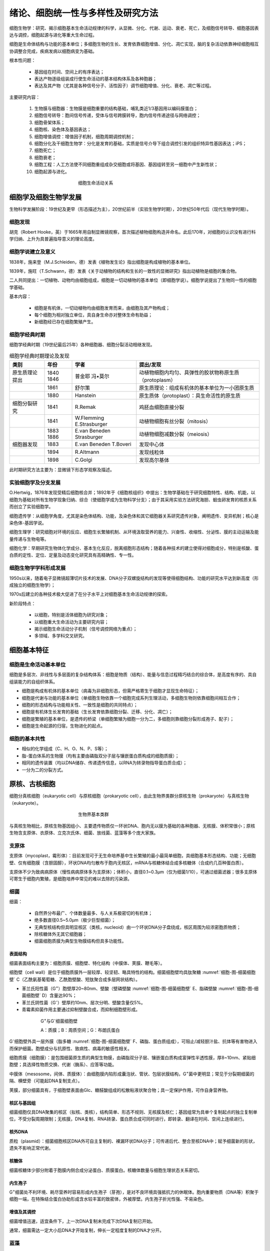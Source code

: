 

############################################################
绪论、细胞统一性与多样性及研究方法
############################################################

细胞生物学：研究、揭示细胞基本生命活动规律的科学，从显微、分化、代谢、运动、衰老、死亡，及细胞信号转导、细胞基因表达与调控，细胞起源与进化等重大生命过程。

细胞是生命体结构与功能的基本单位；多细胞生物的生长、发育依靠细胞增值、分化、凋亡实现，脑的复杂活动依靠神经细胞相互协调整合完成，疾病发病以细胞病变为基础。

根本性问题：

    * 基因组在时间、空间上的有序表达；
    * 表达产物逐级组装成行使生命活动的基本结构体系及各种胞器；
    * 表达及其产物（尤其是各种信号分子、活性因子）调节细胞增值、分化、衰老、凋亡等过程。

主要研究内容：

    #. 生物膜与细胞器：生物膜是细胞重要的结构基础，哺乳类近1/3基因用以编码膜蛋白；
    #. 细胞信号转导：胞间信号传递，受体与信号跨膜转导，胞内信号传递途径与网络调控；
    #. 细胞骨架体系；
    #. 细胞核、染色体及基因表达；
    #. 细胞增值调控：增值因子机制，细胞周期调控机制；
    #. 细胞分化及干细胞生物学：分化是发育的基础，实质是信号介导下组合调控引发的组织特异性基因表达；iPS；
    #. 细胞死亡；
    #. 细胞衰老；
    #. 细胞工程：人工方法使不同细胞重组成杂交细胞或将基因、基因组转至另一细胞中产生新性状；
    #. 细胞起源与进化。

.. figure:: images/CellLife.png
   :name: 细胞-图-细胞生命活动关系
   :align: center
   :figwidth: 45%

   细胞生命活动关系


细胞学及细胞生物学发展
*****************************************

生物科学发展阶段：19世纪及更早（形态描述为主），20世纪前半（实验生物学时期），20世纪50年代后（现代生物学时期）。

细胞发现
========================================

胡克（Robert Hooke，英）于1665年用自制显微镜观察，首次描述植物细胞构造并命名。此后170年，对细胞的认识没有进行科学归纳、上升为具普遍指导意义的理论高度。

细胞学说建立及意义
========================================

1838年，施来登（M.J.Schleiden，德）发表《植物发生论》指出细胞是构成植物的基本单位。

1839年，施旺（T.Schwann，德）发表《关于动植物的结构和生长的一致性的显微研究》指出动植物是细胞的集合物。

二人共同提出：一切植物、动物均由细胞组成，细胞是一切动植物的基本单位（即细胞学说）。细胞学说提出了生物同一性的细胞学基础。

基本内容：

    * 细胞是有机体，一切动植物均由细胞发育而来，由细胞及其产物构成；
    * 每个细胞为相对独立单位，具自身生命亦对整体生命有助益；
    * 新细胞经已存在细胞繁殖产生。

细胞学经典时期
========================================

细胞学经典时期（19世纪最后25年）各种细胞器、细胞分裂活动相继发现。

.. list-table:: 细胞学经典时期理论及发现
   :align: center
   :header-rows: 1
   :name: 细胞-表-细胞学经典时期理论及发现

   * - 类别
     - 年份
     - 学者
     - 提出/发现
   * - 原生质理论提出
     - 1840 1846
     - 普金耶 冯•莫尔
     - 动植物细胞内均匀、具弹性的胶状物称原生质（protoplasm）
   * -
     - 1861
     - 舒尔策
     - 原生质理论：组成有机体的基本单位为一小团原生质
   * -
     - 1880
     - Hanstein
     - 原生质体（protoplast）：具生命活性的原生质
   * - 细胞分裂研究
     - 1841
     - R.Remak
     - 鸡胚血细胞直接分裂
   * -
     - 1841
     - W.Flemming E.Strasburger
     - 动植物细胞有丝分裂（mitosis）
   * -
     - 1883 1886
     - E.van Beneden Strasburger
     - 动植物细胞减数分裂（meiosis）
   * - 细胞器发现
     - 1883
     - E.van Beneden T.Boveri
     - 发现中心体
   * -
     - 1894
     - R.Altmann
     - 发现线粒体
   * -
     - 1898
     - C.Golgi
     - 发现高尔基体

此时期研究方法主要为：显微镜下形态学观察及描述。

实验细胞学及分支发展
========================================

O.Hertwig，1876年发现受精后细胞核合并；1892年于《细胞核组织》中提出：生物学基础在于研究细胞特性、结构、机能，以细胞为基础对所有生物学现象归纳、综合（使细胞学成为生物科学分支）；由于其采用实验方法研究海胆、蛔虫卵发育的核质关系而创立了实验细胞学。

细胞遗传学：从细胞学角度，尤其是染色体结构、功能，及染色体和其它细胞器关系研究遗传对象，阐明遗传、变异机制；核心是染色体-基因学说。

细胞生理学：研究细胞对环境的反应、细胞生长繁殖机制、从环境汲取营养的能力、兴奋性、收缩性、分泌性、膜的主动运输及能量传递与生物电等。

细胞化学：早期研究生物体化学成分、基本生化反应，脱离细胞形态结构；随着各种技术的建立使得对细胞成分，特别是核酸、蛋白质的定性、定位、定量及动态变化研究具有高精确性、专一性。

细胞生物学学科形成发展
========================================

1950s以来，随着电子显微镜超薄切片技术的发展、DNA分子双螺旋结构的发现等使得细胞结构、功能的研究水平达到新高度（形成独立的细胞生物学）；

1970s后建立的各种技术极大促进了在分子水平上对细胞基本生命活动规律的探索。

新阶段特点：

    * 以细胞，特别是活体细胞为研究对象；
    * 以细胞重大生命活动为主要研究内容；
    * 揭示细胞生命活动分子机制（信号调控网络为重点）；
    * 多领域、多学科交叉研究。

细胞基本特征
*****************************************

细胞是生命活动基本单位
========================================

细胞是多层次、非线性与多层面的复杂结构体系：细胞是物质（结构）、能量与信息过程精巧结合的综合体，是高度有序的、具自组装能力的自组织体系。

* 细胞是构成有机体的基本单位（病毒为非细胞形态，但需严格寄生于细胞才显现生命特征）；
* 细胞是代谢与功能的基本单位（单细胞生物依靠一个细胞完成系列生理活动，多细胞生物则依靠细胞间相互合作；
* 细胞的形态结构与功能相关性、一致性是细胞的共同特点）；
* 细胞是有机体生长发育的基础（生长发育依靠细胞分裂、迁移、分化、凋亡）；
* 细胞是繁殖的基本单位，是遗传的桥梁（单细胞繁殖为细胞一分为二，多细胞则靠细胞分裂形成孢子、配子）；
* 细胞是生命起源的归宿，生物进化的起点。

细胞的基本共性
========================================

* 相似的化学组成（C、H、O、N、P、S等）；
* 脂-蛋白体系的生物膜（均有主要由磷脂双分子层与镶嵌蛋白质构成的细胞质膜）；
* 相同的遗传装置（均以DNA储存、传递遗传信息，以RNA为转录物指导蛋白质合成）；
* 一分为二的分裂方式。

原核、古核细胞
*****************************************

细胞分真核细胞（eukaryotic cell）与原核细胞（prokaryotic cell），由此生物界类群分原核生物（prokaryote）与真核生物（eukaryote）。

.. figure:: images/BioType.png
   :name: 细胞-图-生物界基本类群
   :align: center
   :figwidth: 45%

   生物界基本类群

与真核生物相比，原核生物基因组小、主要遗传物质仅一环状DNA、胞内无以膜为基础的各种胞器、无核膜、体积常很小；原核生物含支原体、衣原体、立克次氏体、细菌、放线菌、蓝藻等多个庞大家族。

支原体
========================================

支原体（mycoplast，霉形体）：目前发现可于无生命培养基中生长繁殖的最小最简单细胞，具细胞基本形态结构、功能；无细胞壁、仅有细胞膜（含胆固醇），环状DNA均匀散布于胞内无核区，mRNA与核糖体结合成多核糖体（合成约几百种蛋白质）。

支原体不少为致病病原体（慢性病病原体多为支原体）；体积小，直径0.1~0.3μm（仅为细菌1/10），可通过细菌滤器；很多支原体可寄生于细胞内繁殖，是细胞培养中常见的难以去除的污染源。

细菌
========================================

细菌：

    * 自然界分布最广、个体数量最多、与人关系极密切的有机体；
    * 绝多数直径0.5~5.0μm（极少巨型细菌）；
    * 无典型核结构但具明显核区（类核，nucleoid）由一个环状DNA分子盘绕成，核区周围为较浓密胞质物质；
    * 除核糖体外无其它细胞器；
    * 细菌细胞质膜为典型生物膜结构但具多功能性。

表面结构
-----------------------------------------

细菌表面结构主要为：细胞质膜、细胞壁、特化结构（中膜体、荚膜、鞭毛等）。

细胞壁（cell wall）是位于细胞质膜外一层较厚、较坚韧、略具特性的结构。细菌细胞壁均具肽聚糖 :numref:`细胞-图-细菌细胞壁` C（乙酰氨基葡萄糖、乙酰胞壁酸、短肽聚合成多层网状结构）。

* 革兰氏阳性菌（G\ :sup:`+`\）胞壁厚20~80nm、壁酸（壁磷壁酸 :numref:`细胞-图-细菌细胞壁` E、脂磷壁酸 :numref:`细胞-图-细菌细胞壁` D）含量达90%；
* 革兰氏阴性菌（G\ :sup:`-`\）壁厚约10nm、层次分明、壁酸含量仅5%。
* 青霉素抑菌作用主要通过抑制壁酸合成，而抑制细胞壁形成。

.. figure:: images/BacterialCellWall.png
   :name: 细胞-图-细菌细胞壁
   :align: center
   :figwidth: 75%

   G\ :sup:`+`\与G\ :sup:`-`\细菌细胞壁

   A：质膜；B：周质空间；G：布朗氏蛋白

G\ :sup:`-`\细胞壁外具一层外膜（脂多糖 :numref:`细胞-图-细菌细胞壁` F、磷脂、蛋白质组成），可阻止/减轻胆汁盐、抗体等有害物进入而保护细菌。胞壁成分与抗原性、致病性、病毒的敏感性相关。

细胞质膜（细胞膜）：是包围细菌原生质的典型生物膜，由磷脂双分子层、镶嵌蛋白质构成富弹性半透性膜，厚8~10nm、紧贴细胞壁；具选择性物质交换、代谢（酶系）、应答等功能。

中膜体（mesosome，间体、质膜体）：由细胞膜内陷形成囊泡状、管状、包层状膜结构，G\ :sup:`+`\菌中更明显；常见于分裂期细菌的隔、横壁旁（可能起DNA复制支点）。

荚膜，部分细菌具有，于细胞壁表面由Glc、糖醛酸组成的松散粘液状聚合物；具一定保护作用，可作自身营养物。

核区与基因组
-----------------------------------------

细菌细胞仅具DNA聚集的核区（拟核、类核），结构简单、形态不规则、无核膜及核仁；基因组常为具单个复制起点的独立复制单位，不受分裂周期限制；无核膜，DNA复制、RNA转录、蛋白质合成可同时进行，即转录、翻译在时间、空间上连续进行。

核外DNA
-----------------------------------------

质粒（plasmid）：细菌细胞核区DNA外可自主复制的、裸漏环状DNA分子；可传递后代、整合至核DNA中；赋予细菌新的形状，遗失不影响正常代谢。

核糖体
-----------------------------------------

细菌核糖体少部分附着于胞膜内侧合成分泌蛋白、质膜蛋白。核糖体数量与细胞生理状态关系密切。

内生孢子
-----------------------------------------

G\ :sup:`+`\细菌处不利环境、耗尽营养时容易形成内生孢子（芽孢），是对不良环境具强抵抗力的休眠体。胞内重要物质（DNA等）积聚于细胞一端，在特殊结合蛋白协助形成含水较丰富的致密体，外被厚壁。内生孢子折光性强、不易染色。

增值及其调控
-----------------------------------------

细菌增值迅速，适宜条件下，上一次DNA复制未完成下次DNA复制已开始。

通常，细菌需达一定大小后DNA才开始复制，伸长一定程度复制的DNA才分开。

蓝藻
========================================

蓝藻（蓝细菌，cyanobacteria）是自养型原核生物，可进行与高等植物类似的光合作用（叶绿素a、PSⅡ）；分布广泛；含丰富色素（藻蓝素、叶绿素、其它色素）；体积较其它原核细胞大，直径1~10μm；可以丝状、片状、中空球状细胞群形式存在。

蓝藻细胞膜外具细胞壁、胶质鞘，与G\ :sup:`-`\细菌类似（细胞壁内层含纤维素层）；胞质中具同心环样膜片层结构（类囊体），附着光合色素、电子传递链。通常，分裂时两个子细胞于同一公共胶质鞘包围下保持一起最终形成细胞群；增殖还可经出芽、断裂、复分裂方式进行。

异形胞（heterocyst）：丝状蓝藻在氮源不足时群体中5%~10%的细胞转化成，个体大、细胞壁厚、丢失PSⅡ、合成固氮酶（PSⅠATP驱动，厌氧环境）。

古细菌（古核细胞）
========================================

古细菌（古核生物，archaeon）：常于极端特殊环境；形态结构、DNA结构、基本生命活动方式与原核生物相似；具细胞壁但无胞壁酸、D-氨基酸，质膜脂质以醚键与甘油结合、含鲨烯衍生物，tRNATψC上无T；在形态结构、遗传结构与原核细胞相似，部分分子进化特征接近于真核细胞。

真核细胞
*****************************************

基本结构体系
========================================

亚显微结构水平上可分：

    #. 生物膜结构系统（脂质、蛋白质为基础）、
    #. 遗传信息传递与表达系统（核酸、蛋白质）、
    #. 细胞骨架系统（特异蛋白质装配）。

生物膜系统：主要功能是选择性的物质跨膜运输、信号转导；细胞内核膜分割两大结构功能区（细胞质、细胞核，精密调控基因表达），形成膜包围的细胞器。

遗传信息传递与表达系统：DNA、RNA、蛋白质形成的复合体，核小体（nucleosome）、染色质/染色体（常染色质、异染色质）、核糖体等。

细胞骨架系统：由系列特异结构蛋白装配成的网架系统，对细胞形态、内部结构合理排布起支架作用；分胞质骨架、核骨架；由微丝、微管、中间纤维等构成。核骨架含核纤层（nuclear lamina，核纤层蛋白（lamin）形成）、核基质（nuclear matrix）。

真原核比较
========================================

真核细胞、原核细胞作为最重要的两个细胞类群，其根本区别可归纳为：细胞膜系统的分化与演变、遗传信息与装置的扩增与复杂化。

.. list-table:: 原核细胞与真核细胞基本特征比较
   :align: center
   :header-rows: 1
   :name: 细胞-表-原核细胞与真核细胞基本特征比较

   * -
     - 原核细胞
     - 真核细胞
   * - 细胞质膜
     - 有（多功能性）
     - 有
   * - 核膜
     - 无
     - 有
   * - 染色体
     - 环状DNA（较少蛋白质结合）
     - 2个染色体以上
   * - 核仁
     - 无
     - 有
   * - 核糖体
     - 70S
     - 80S
   * - 膜质细胞器
     - 无
     - 有
   * - 核外DNA
     - 质粒（细菌）
     - 线粒体、叶绿体DNA
   * - 细胞壁
     - 氨基酸、壁酸
     - 仅植：纤维素、果胶
   * - 细胞骨架
     - 无
     - 有
   * - 增殖方式
     - 无丝分裂（直接分裂）
     - 有丝分裂（间接分裂）

动植物比较
========================================

动物细胞与植物细胞均具基本相同的结构体系、功能体系。

.. list-table:: 动植物细胞比较
   :align: center
   :header-rows: 1
   :name: 细胞-表-动植物细胞比较

   * -
     - 植物细胞
     - 动物细胞
   * - 相同点
     - 细胞膜、核膜、染色质、核仁、线粒体、
     - 高尔基体、内质网、核糖体、微管、微丝等
   * - 不同点
     - 液泡、叶绿体、细胞壁、胞间连丝
     - 中心粒

细胞壁：分裂后期残留的纺锤体微管于赤道板中央聚集成圆柱形成膜体（phragmoplast），中间具高尔基体、内质网囊泡，囊泡融合成细胞版（cell plate），囊泡中的多糖形成初生壁及果胶质胞间层；囊泡融合时的间隙形成胞间连丝。

液泡：单层膜包围的封闭系统，内部为水溶液，含盐、糖、氨基酸、生物碱、色素等；是细胞代谢库、调节胞内环境。

病毒
*****************************************

病毒（virus）是非细胞形态的生命体，迄今发现最小、最简单的有机体。特征：病毒很小、结构极其简单；遗传载体多样性（DNA或RNA）；彻底寄生性；以复制、装配方式增殖。

.. list-table:: 病毒类群
   :align: center
   :header-rows: 1
   :name: 细胞-表-病毒类群

   * - 类群
     - 化学组成
     -
   * - （真）病毒（euvirus）
     - 核酸、蛋白质
     -
   * - 类病毒（viroid）
     - 具感染性RNA
     - 亚病毒（subvirus）一类
   * - 朊病毒（prion）
     - 具感染性蛋白质
     - 疯牛病等慢性神经退行性疾病

依感染宿主可分：动物病毒、植物病毒、细菌病毒（噬菌体）。

病毒基本结构由核酸、蛋白质组成；蛋白质构成包裹病毒核酸的衣壳（capsid），衣壳由衣粒（capsomer）组成；衣壳与核酸构成病毒的核壳体（nucleocapsid），有些病毒在核壳体外还具脂双层囊膜（envelope）。依核壳体形态，病毒分立体对称、螺旋对称两类；立体对称型，有的具囊膜（疱疹病毒、拔膜病毒），有的无囊膜（腺病毒、呼肠孤病毒、脊髓灰质炎病毒）；螺旋对称型多数具囊膜（流感病毒、弹状病毒、带反转录酶的反转录病毒），烟草花叶病毒无囊膜。

.. list-table:: 病毒核酸类型及代表
   :align: center
   :header-rows: 1
   :name: 细胞-表-病毒核酸类型及代表

   * -
     - 核酸类型
     - 所带酶
     - 代表
   * - DNA病毒
     - 双链DNA
     -
     - 疱疹病毒、腺病毒、多瘤病毒、痘病毒
   * -
     - 单链DNA
     -
     - 小DNA病毒
   * -
     - 部分双链DNA
     -
     - 嗜肝病毒
   * - RNA病毒
     - 双链RNA
     - 转录酶
     - 呼肠孤病毒
   * -
     - 侵染性单链RNA（+）
     -
     - 小RNA病毒、拔膜病毒、冠状病毒（SARS）
   * -
     - 非侵染性单链RNA（-）
     - 转录酶
     - 粘液病毒、弹状病毒
   * -
     - 反转录病毒单链RNA（+）
     - 反转录酶
     - HIV

病毒增殖
========================================

病毒增殖（又称病毒复制），需于细胞内进行，大致分合成病毒核酸、蛋白，后装配为子代病毒粒子。

增殖周期可分：细胞外阶段、细胞内阶段（感染期）。

病毒粒子（成熟病毒，virion）：结构完整、具感染性的病毒。

识别、侵入细胞
-----------------------------------------

病毒表面蛋白质与细胞表面特异受体互作而特异性吸附；动物病毒进入细胞经胞饮或膜融合形式，植物病毒则常借助昆虫进食，噬菌体则仅将核酸注入细胞而衣壳留于胞外。

病毒进入细胞后，衣壳在胞内蛋白水解酶作用下裂解释放核酸。RNA病毒（除反转录病毒）常于胞质内复制、转录；多数DNA病毒则于核内复制、转录，痘病毒（poxvirus）于胞质中繁殖。

病毒核酸复制、转录及蛋白质合成
-----------------------------------------

病毒核酸类型可分7类 :numref:`细胞-表-病毒核酸类型及代表`，复制方式、过程具差异。

DNA病毒：（疱疹病毒）侵染细胞后，DNA进入细胞核，利用宿主细胞代谢系统表达 **早期蛋白** （病毒DNA复制前表达的蛋白质，调节病毒基因表达及DNA复制，抑制宿主DNA复制、表达）与 **晚期蛋白** （病毒DNA复制后表达的蛋白质，病毒包装所需蛋白）。

RNA病毒：

    * 侵染性单链RNA病毒[RNA（+）]，RNA分子本身可作模板，利用宿主代谢系统翻译早期蛋白。
    * 非侵染性单链RNA病毒[RNA（-）]，经病毒携带的RNA聚合酶（RDRP）合成mRNA。产生的病毒蛋白与RNA链装配为子代颗粒。

反转录病毒：病毒RNA为模板，由携带的反转录酶合成DNA，整合至宿主DNA链上，以整合后的病毒DNA片段为模板合成RNA及mRNA。

病毒装配、成熟释放
-----------------------------------------

* 无囊膜病毒，核酸、蛋白质装配成核壳体后即为具感染性的完整病毒粒子（装配即为成熟）；无囊膜动物病毒释放时常引起细胞崩解，即释放速度快；
* 有囊膜病毒，装配为核壳体后，需以出牙方式包上囊膜而发育为成熟子代病毒，囊膜实为嵌有病毒囊膜蛋白的特化细胞膜；有囊膜病毒多以出芽方式释放，常逐步释放。

细胞病变（cytopathic effect，CPE）：绝大多数病毒在体外培养细胞内复制时，可在显微镜下见到宿主细胞发生明显形态变化。

细胞形态结构观察方法
*****************************************

* 肉眼分辨率常仅0.2mm，
* 光学显微镜分辨率可达0.2μm，
* 电子显微镜分辨率高达0.2nm。

光学显微镜
========================================

光学显微镜（light microscope）在研究细胞结构、功能，特别是生物大分子在活细胞内的定位及其动态变化、相互作用等显示了新的活力。

普通复式光学显微镜
-----------------------------------------

光学显微镜组成：光学放大系统（目镜、物镜）、照明系统（光源、聚光镜、滤光片）、镜架及样品调节系统。

分辨率（resolution）：指能区分两个质点间的最小距离，取决于光源波长λ、物镜镜口角α、介质折射率N；是显微镜最重要性能参数。

:math:`D=\frac{0.61 * λ}{N * sin(\frac{α}{2})}`

光学显微镜可直接用于观察单细胞生物、体外培养细胞。

对观察的生物组织样品常需经固定（甲醛）、包埋（石蜡）、切片、染色（HE染色：蓝紫色胞核、红胞质）等流程。

微分干涉显微镜
-----------------------------------------

生物样品经固定后无活性，对活细胞显微结构细节可借助相差显微镜（phase-contrast microscope）。

光波基本属性：波长及频率（颜色不同）、振幅（亮暗）、相位。当两束光经光学系统时会发生干涉，同相位振幅加大、相位不同则振幅减小；光在不同密度物质中滞留程度不同，密度大滞留时间长，使得光程/相位改变。

相差显微镜，在普通光学显微镜基础上，增加环状光阑、相差板（于物镜后焦面上）。

微分干涉显微镜（differential-interference microscope），以平面偏振光为光源，光经棱镜折射为两束于不同时间经过样品相邻部位，经另一棱镜汇合，使样品厚度的微小区别转为明暗区别。计算机辅助下可提高样品反差、降低底噪，可观察单根微管（24nm）、颗粒物沿微管运输动态过程。

荧光显微镜
-----------------------------------------

荧光显微镜（fluorescence microscope）是在光镜水平上，对胞内特异物进行定位性研究的工具；核心部件：滤光片系统（激发滤光片、阻断滤光片）、专用物镜镜头；经激发滤光片的激发光照射于样品荧光分子上产生荧光。

激光扫描共焦显微镜
-----------------------------------------

激光扫描共焦显微镜（laser scanning confocal microscope，LSCM），相当于荧光显微镜基础上安装激光共焦系统，以激光为光源。共焦：聚光镜、物镜同时聚焦于同一点，仅观察到焦平面上的激发荧光，较普通荧光显微镜分辨率高1.4~1.7倍，经计算机采集可重构样品三维结构。

电子显微镜
========================================

电子显微镜（electron microscope，EM，电镜），构造与光镜不同但其光路具相似性；由电子束照明系统、成像系统、真空系统、记录系统构成。电子显微镜的高分辨率主要为使用电子束（λ常小于0.1nm）经电磁透镜聚焦、镜筒高度真空，图像由荧光屏/感光片显示/记录。

.. list-table:: 电镜、光镜基本区别
   :align: center
   :header-rows: 1
   :name: 细胞-表-电镜光镜基本区别

   * -
     - 分辨率
     - 光源
     - 透镜
     - 真空
     - 成像
   * - 光镜
     - 200nm
     - 可见光
     - 玻璃
     - \-
     - 光吸收差异
   * - 电镜
     - 0.2nm
     - 电子束
     - 电磁
     - \+
     - 电子投射、散射差异

有效放大倍数：人眼分辨率常为0.2mm，光镜为0.2μm，放大倍数为0.2mm/0.2μm，即1k倍；电镜分辨率可达0.2nm，即放大倍数为10^6倍。

空放大：在有效放大倍数基础上，经过光学手段继续放大，无有意义信息。

:numref:`细胞-表-电镜光镜基本区别` 中电镜分辨率为电镜于最佳状态下的分辨率（分辨本领），实际分辨率受制样技术限制；超薄切片样品分辨率仅为切片厚度的1/10。

电镜制样技术
========================================

超薄切片技术
-----------------------------------------

超薄切片(ultra thin section)：切片厚度常仅40~50nm，可获得较高分辨率；样品需一定刚性、韧性，常需包埋于特殊介质以使生物样品满足要求；包埋会破坏样品细微结构，因此需对样品固定保持细胞精细结构。

固定：保持样品真实性的最重要环节；既保持样品形态、精细结构不改变，亦保持原定位及免疫性质。透射电镜常用化学法（戊二醛、锇酸），为保持细胞超微结构可用超低温冷冻法（低温下处理取材，样品直径常小于1mm便于固定剂迅速渗透）。

包埋：保证切片时可均匀支撑样品，获得连续、完整、足够强度的超薄切片。介质需具良好机械性能便于切片，聚合时无明显膨胀、收缩，易被电子穿透并耐轰击，不显示本身结构等；常用环氧树脂（即样品需脱水）。

染色：电镜样品用重金属盐染色，不同成分对不同重金属盐具不同亲和性；锇酸-脂质、柠檬酸铅-蛋白质、乙酸双氧铀-核酸。电子束穿过样品时，金属离子不同程度的散射、吸收形成明暗差别。

负染色技术
-----------------------------------------

负染色技术（negative staining）：用重金属盐对铺于载网的样品染色，自然干燥后整个载网铺上薄层重金属盐，而衬托样品精细结构（线粒体基粒、核糖体、蛋白颗粒、细胞骨架纤维、病毒等）。

冷冻蚀刻技术
-----------------------------------------

冷冻蚀刻技术（freeze etching）的样品制备经冰冻断裂、蚀刻复型。主要用于观察膜断裂面上的蛋白质颗粒、膜表面形貌特征，样品不需包埋甚至固定可更好保持样品真实结构。

快速冷冻深度蚀刻技术（quick freeze deep etching）用于观察胞质中细胞骨架纤维及其结合蛋白。

电镜三维重构
-----------------------------------------

对样品于不同倾角下摄像获取系列图片，经计算处理获得三维结构电子密度图。

低温电镜技术
-----------------------------------------

低温电子显微镜技术（cryoelectron micro-scopy）：样品不经固定、染色、干燥，直接包埋于约100nm厚冰膜中于电镜内-160℃低温下经相位衬度成像；既更真实展示样品表面、内部空间结构，也具更高分辨率。

扫描电镜技术
-----------------------------------------

扫描电镜（scanning electron microscope，SEM）：将电子束汇聚对样品表面扫描，激发样品表面形成二次电子，收集分析二次电子信息获取样品表面立体图像；分辨本领为3nm（低压高分辨可达0.7nm）。

常用CO2临界干燥法对样品处理以保持样品表面不变形，为获得正确二次电子信息于样品表面喷镀金膜。

扫描隧道显微镜
========================================

扫描隧道显微镜（scanning tunnel microscope，STM）：利用隧道效应（低压下两电极间具大阻抗，即势垒；近到一定程度，50nm内，时产生电流，即隧道电流）测量；具原子尺度高分辨本领（侧0.1~0.2nm、纵0.001nm），可于多条件下工作（真空、大气、液体），非破坏性测量。

原子力显微镜（atomic force microscope）：利用微小探针操纵、测量样品形貌、力学性质。

细胞及其组分分析方法
*****************************************

超离心分离细胞组分
========================================

经破碎、研磨等破坏细胞膜获得的细胞组分匀浆，经差速离心可分离各质量、密度不同的亚细胞组分、颗粒。

密度梯度离心：将分离的细胞组分铺于密度梯度溶液表面，经重力、离心力作用使样品组分以不同沉降速率沉降，形成沉降带。可分：速度沉降（分离密度相近、大小不一的细胞组分）、等密度沉降（分离不同密度的细胞组分）。沉降速率与形状、大小相关，用沉降系数（S）表示。

组分的细胞化学显示
========================================

利用显色剂与被检物的特异性结合，分析显色剂于细胞中的定位、深浅，判断被检物于细胞中的分布、相对含量。

* 福尔根反应：DNA-紫红。
* PAS反应：多糖-紫红。
* 脂滴-苏丹Ⅲ（深红）/四氧化锇（不饱和脂肪酸-黑色）。
* 蛋白质-米伦反应（红色）。

对酶定性研究常采用冷冻切片，与适宜底物温育后间接指示。

特异蛋白抗原定位、定性
========================================

胞内蛋白质分子定位：免疫荧光技术、免疫电镜技术；蛋白质组分定性：免疫印迹（western blotting）、放射免疫沉淀、蛋白质芯片、质谱分析等。

免疫荧光技术：免疫学与荧光标记结合，分直接、间接（二抗）。

免疫电镜技术：超微结构水平研究特异蛋白抗原定位；分免疫胶体金、酶标、铁蛋白。胶体金具易识别、多大小、多重标记等优点。

胞内特异核苷酸定位、定性
========================================

胞内特异核苷酸（DNA、RNA）定位、定性常用原位杂交技术（in situ hybridization）。原位杂交：用标记的核酸探针经分子杂交确定特异核苷酸序列在染色体、细胞中的位置。

细胞分选
========================================

流式细胞术（flow cytometry）：定量测定某一胞内DNA、RNA、特定标记蛋白含量，及细胞群体中上述成分含量不同的细胞数量，可分离特定细胞（分选）。

细胞培养与细胞工程
*****************************************

细胞培养
========================================

动物细胞培养
-----------------------------------------

动物细胞体外培养分：原代细胞（primary culture cell，从机体获取后立即培养的细胞）、传代细胞（subculture cell，从机体获取用以传代的细胞）。原代细胞培养：10代以内的细胞培养。

细胞贴壁：分散的细胞悬液贴附于瓶壁。细胞贴壁后迅速铺展、开始有丝分裂，形成致密细胞单层（单层细胞，single layer cell）。

细胞系：原代培养细胞传至10代后任能顺利传40~50代次，且保持原染色体二倍体数量及接触抑制行为的传代细胞。

* 有限细胞系（finite cell line）：传代次数有限的体外培养细胞。
* 永生细胞系（infinite cell line）/连续细胞系（continuous cell line）：传代过程中发生突变，具癌细胞特点，可在培养条件下无限制传代培养的传代细胞；特点：染色体明显改变（常呈亚二倍体、非整倍体）、失去接触抑制、容易传代培养；Hela、BHK21、CHO细胞系。

细胞株：筛选分离的单个细胞增殖成，具基本相同遗传性状的细胞群体，具特殊遗传标记、性质的细胞系。

体外培养细胞（原代、传代）常不保持体内原有细胞形态，可大致分：成纤维样、上皮样。

悬浮培养可在有限培养液中获得大量细胞。

植物细胞培养
-----------------------------------------

单倍体细胞培养：花药于人工培养基上培养。

原生质体培养：原生质体（protoplast），植物体细胞经纤维素酶去掉细胞壁；无菌下可生长、分裂，可诱导分化长成植株；可与不同植物原生质融合成杂交植株。

细胞工程
========================================

细胞融合（cell fusion）：两个/多个细胞融合为一个双核/多核细胞；介导融合的促融剂：动物（灭活病毒、PEG）、植物（需先去除细胞壁）。电融合技术（electronfusion method）：悬浮细胞于低压交流电场中聚集成串珠状细胞群，相接触单层培养细胞高压电脉冲融合。

同核体（homokaryon）：基因型相同的细胞融合成的融合细胞。异核体（heterokaryon）：基因型不同的细胞融合成的融合细胞。合核体（synkaryon）：经细胞杂交形成的单核子细胞。

单克隆抗体（monoclonal antibody）制备：B淋巴细胞杂交瘤技术（B-lymphocyte hybridomas techniaues），经抗原刺激后的B淋巴细胞（产生抗体）与骨髓瘤细胞（体外无限传代）融合，HAT筛选、培养、单抗检测后获得单抗杂交瘤细胞。

细胞拆合：将细胞核、细胞质分离，不同来源的胞质体（cytoplast）、核体（karyoplast）相互组合，形成核质杂交细胞；化学法：细胞松弛素B（cytochalasin B）排核；显微操作（micromanipulation）：显微镜下用显微装置对细胞行解剖、微量注射（microinjection）。

细胞及生物大分子的动态变化
*****************************************

荧光漂白恢复（fluorescence photobleaching recovery，FPR）技术：用亲脂（水）性荧光分子（荧光素、GFP等）与蛋白、脂质偶联，用于检测被标记分子在活体细胞表面、细胞内部的运动、迁移速率。FPR原理：高能激光束照射细胞特定区域，使区域（光漂白区，photobleaching）内荧光分子不可逆淬灭，非漂白区中荧光分子随细胞脂质、蛋白质分子移动而向光漂白区迁移，使光漂白区荧光强度逐渐恢复（荧光恢复，fluorescence recovery）。荧光恢复速度反映被标记物运动速率。

酵母双杂交系统（yeast two-hybrid system）：利用酵母分析蛋白质-蛋白质互作的系统；诱饵蛋白与猎物蛋白可能存在非特异性结合而存在假阳性。

荧光共振能量转移（fluorescence resonance energy transfer，FRET）技术：用以检测活细胞内两种蛋白质分子是否直接相互作用（供体的受激荧光是受体的激发光，供体、受体距离相近于一定程度即可发生偶联）。

放射自显影技术：利用放射性同位素电离射线对乳胶感光作用，对胞内生物大分子定性、定位、半定量研究，可动态研究、追踪。

模式生物及功能基因组研究
*****************************************

模式生物：常个体小、易培养、操作简单、生长繁殖快；常见类群：噬菌体、大肠杆菌、酵母、四膜虫、粘菌、爪蟾、海胆、拟南芥、线虫、果蝇、斑马鱼、小鼠。

突变体制备：RNAi、基因敲除（knock out）等。

    * 致死基因（essential gene）：突变后机体不能存活。
    * 非致死基因（non-essential gene）：突变后机体可存活，可能存在部分缺陷。




